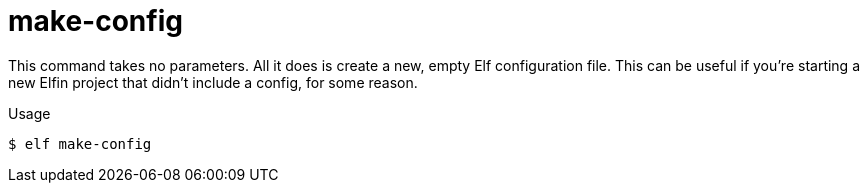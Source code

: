 ifdef::env-github[]
:tip-caption: :bulb:
:note-caption: :information_source:
:important-caption: :heavy_exclamation_mark:
:caution-caption: :fire:
:warning-caption: :warning:
endif::[]
ifndef::env-github[]
:tip-caption: 💡
:note-caption: ℹ
:important-caption: ❗
:caution-caption: 🔥
:warning-caption: ⚠
endif::[]
= make-config

This command takes no parameters.
All it does is create a new, empty Elf configuration file.
This can be useful if you're starting a new Elfin project that didn't include a config, for some reason.

.Usage
[source,bash]
----
$ elf make-config
----
